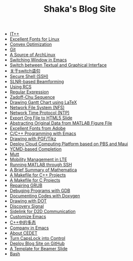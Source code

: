 #+TITLE: Shaka's Blog Site

   + [[file:itpp.org][IT++]]
   + [[file:infinalty.org][Excellent Fonts for Linux]]
   + [[file:cvx_opt.org][Convex Optimization]]
   + [[file:git.org][Git]]
   + [[file:archlinuxcn.org][A Source of ArchLinux]]
   + [[file:switch_window.org][Switching Window in Emacs]]
   + [[file:switch_virtual_console.org][Switch between Textual and Graphical Interface]]
   + [[file:switch.org][关于switch语句]]
   + [[file:ssh.org][Secure Shell (SSH)]]
   + [[file:slnr_bf.org][SLNR-based Beamforming]]
   + [[file:rcs.org][Using RCS]]
   + [[file:reg_exp.org][Regular Expression]]
   + [[file:zc.org][Zadoff-Chu Sequence]]
   + [[file:latex_gantt.org][Drawing Gantt Chart using LaTeX]]
   + [[file:nfs.org][Network File System (NFS)]]
   + [[file:ntp.org][Network Time Protocol (NTP)]]
   + [[file:org_ioslide.org][Export Org File to HTML5 Slide]]
   + [[file:abstract_data_from_matlab_fig.org][Abstracting Original Data from MATLAB Figure File]]
   + [[file:adobe_font.org][Excellent Fonts from Adobe]]
   + [[file:programming_emacs.org][C/C++ Programming with Emacs]]
   + [[file:pgf_tikz.org][Drawing with PGF/Tikz]]
   + [[file:pbs_maui.org][Deploy Cloud Computing Platform based on PBS and Maui]]
   + [[file:ycmd.org][YCMD-based Completion]]
   + [[file:mutt.org][Mutt]]
   + [[file:mobility_mgmt.org][Mobility Management in LTE]]
   + [[file:matlab_ssh.org][Running MATLAB through SSH]]
   + [[file:mathematica.org][A Brief Summary of Mathematica]]
   + [[file:makefile_cpp.org][A Makefile for C++ Projects]]
   + [[file:makefile_c.org][A Makefile for C Projects]]
   + [[file:grub.org][Repairing GRUB]]
   + [[file:gdb.org][Debuging Programs with GDB]]
   + [[file:doxygen.org][Documenting Codes with Doxygen]]
   + [[file:dot.org][Drawing with DOT]]
   + [[file:discovery_signal.org][Discovery Signal]]
   + [[file:d2d.org][Sidelink for D2D Communication]]
   + [[file:customize_emacs.org][Customize Emacs]]
   + [[file:cpp_polymorphism.org][C++中的多态]]
   + [[file:company.org][Company in Emacs]]
   + [[file:cedet.org][About CEDET]]
   + [[file:capslk_ctrl.org][Turn CapsLock into Control]]
   + [[file:blog.org][Deploy Blog Site on GitHub]]
   + [[file:beamer.org][A Template for Beamer Slide]]
   + [[file:bash.org][Bash]]
